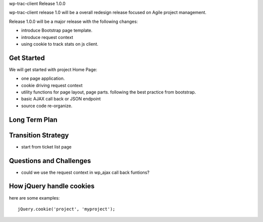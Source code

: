 wp-trac-client Release 1.0.0

wp-trac-client release 1.0 will be a overall redesign release
focused on Agile project management.

Release 1.0.0 will be a major release with the following changes:

- introduce Bootstrap page template.
- introduce request context
- using cookie to track stats on js client.

Get Started
-----------

We will get started with project Home Page:

- one page application.
- cookie driving request context
- utility functions for page layout, page parts. 
  following the best practice from bootstrap.
- basic AJAX call back or JSON endpoint
- source code re-organize.

Long Term Plan
--------------



Transition Strategy
-------------------

- start from ticket list page


Questions and Challenges
------------------------

- could we use the request context in wp_ajax call back funtions?

How jQuery handle cookies
-------------------------

here are some examples::

  jQuery.cookie('project', 'myproject');


.. _jquery-cookie: https://github.com/carhartl/jquery-cookie
